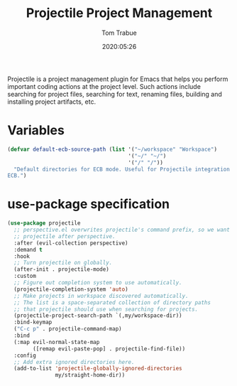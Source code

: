 #+title:  Projectile Project Management
#+author: Tom Trabue
#+email:  tom.trabue@gmail.com
#+date:   2020:05:26
#+STARTUP: fold

Projectile is a project management plugin for Emacs that helps you perform
important coding actions at the project level. Such actions include searching
for project files, searching for text, renaming files, building and installing
project artifacts, etc.

* Variables
  #+begin_src emacs-lisp
    (defvar default-ecb-source-path (list '("~/workspace" "Workspace")
                                          '("~/" "~/")
                                          '("/" "/"))
      "Default directories for ECB mode. Useful for Projectile integration with
    ECB.")
  #+end_src

* use-package specification
  #+begin_src emacs-lisp
    (use-package projectile
      ;; perspective.el overwrites projectile's command prefix, so we want to load
      ;; projectile after perspective.
      :after (evil-collection perspective)
      :demand t
      :hook
      ;; Turn projectile on globally.
      (after-init . projectile-mode)
      :custom
      ;; Figure out completion system to use automatically.
      (projectile-completion-system 'auto)
      ;; Make projects in workspace discovered automatically.
      ;; The list is a space-separated collection of directory paths
      ;; that projectile should use when searching for projects.
      (projectile-project-search-path `(,my/workspace-dir))
      :bind-keymap
      ("C-c p" . projectile-command-map)
      :bind
      (:map evil-normal-state-map
            ([remap evil-paste-pop] . projectile-find-file))
      :config
      ;; Add extra ignored directories here.
      (add-to-list 'projectile-globally-ignored-directories
                   my/straight-home-dir))
  #+end_src
